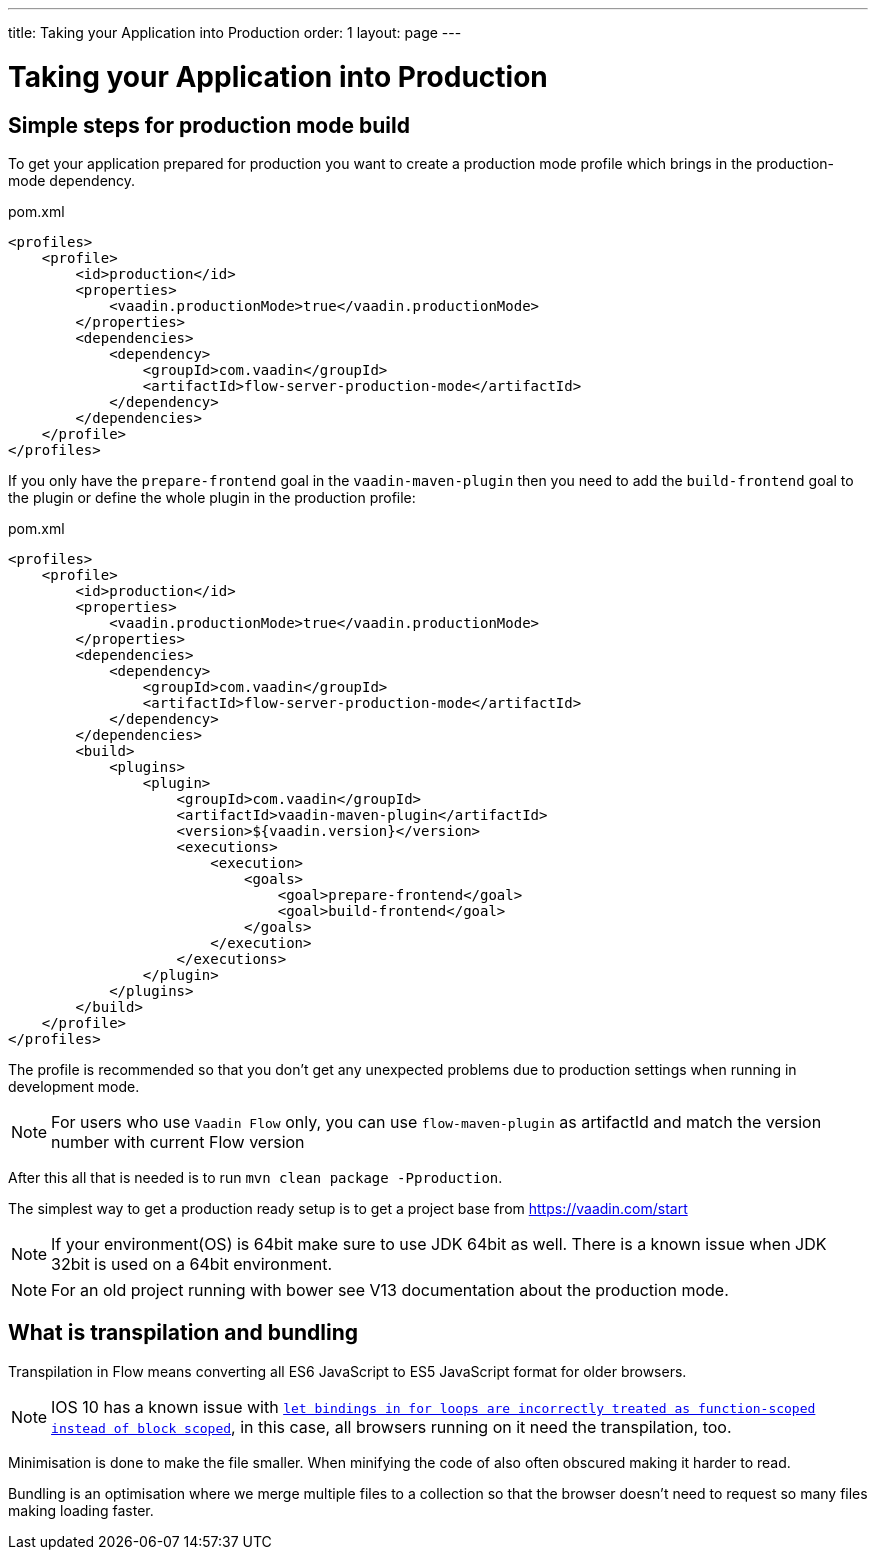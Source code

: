 ---
title: Taking your Application into Production
order: 1
layout: page
---

ifdef::env-github[:outfilesuffix: .asciidoc]

= Taking your Application into Production

== Simple steps for production mode build

To get your application prepared for production you want to create a production mode profile which brings in
the production-mode dependency.

.pom.xml
[source, xml]
----
<profiles>
    <profile>
        <id>production</id>
        <properties>
            <vaadin.productionMode>true</vaadin.productionMode>
        </properties>
        <dependencies>
            <dependency>
                <groupId>com.vaadin</groupId>
                <artifactId>flow-server-production-mode</artifactId>
            </dependency>
        </dependencies>
    </profile>
</profiles>
----

If you only have the `prepare-frontend` goal in the `vaadin-maven-plugin` then you need to add the `build-frontend` goal
to the plugin or define the whole plugin in the production profile:

.pom.xml
[source, xml]
----
<profiles>
    <profile>
        <id>production</id>
        <properties>
            <vaadin.productionMode>true</vaadin.productionMode>
        </properties>
        <dependencies>
            <dependency>
                <groupId>com.vaadin</groupId>
                <artifactId>flow-server-production-mode</artifactId>
            </dependency>
        </dependencies>
        <build>
            <plugins>
                <plugin>
                    <groupId>com.vaadin</groupId>
                    <artifactId>vaadin-maven-plugin</artifactId>
                    <version>${vaadin.version}</version>
                    <executions>
                        <execution>
                            <goals>
                                <goal>prepare-frontend</goal>
                                <goal>build-frontend</goal>
                            </goals>
                        </execution>
                    </executions>
                </plugin>
            </plugins>
        </build>
    </profile>
</profiles>
----

The profile is recommended so that you don't get any unexpected problems due to
production settings when running in development mode.

[NOTE]
For users who use `Vaadin Flow` only, you can use `flow-maven-plugin` as artifactId and match the version number with current Flow version

After this all that is needed is to run `mvn clean package -Pproduction`.

The simplest way to get a production ready setup is to get a project base from https://vaadin.com/start

[NOTE]
If your environment(OS) is 64bit make sure to use JDK 64bit as well. There is a known issue when JDK 32bit is used on a 64bit environment.

[NOTE]
For an old project running with bower see V13 documentation about the production mode.

== What is transpilation and bundling

Transpilation in Flow means converting all ES6 JavaScript to ES5 JavaScript format for older browsers.

[NOTE]
IOS 10 has a known issue with https://caniuse.com/#search=let[`let bindings in for loops are incorrectly treated as function-scoped instead of block scoped`], in this case, all browsers running on it need the transpilation, too.

Minimisation is done to make the file smaller. When minifying the code of also often obscured making it harder to read.

Bundling is an optimisation where we merge multiple files to a collection so that the browser doesn't need to
request so many files making loading faster.
